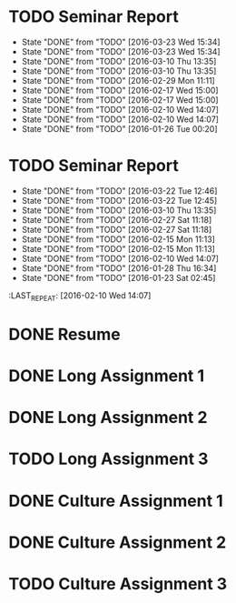 * TODO Seminar Report
DEADLINE: <2016-04-06 Wed +1w> SCHEDULED: <2016-04-05 Tue +1w>
- State "DONE"       from "TODO"       [2016-03-23 Wed 15:34]
- State "DONE"       from "TODO"       [2016-03-23 Wed 15:34]
- State "DONE"       from "TODO"       [2016-03-10 Thu 13:35]
- State "DONE"       from "TODO"       [2016-03-10 Thu 13:35]
- State "DONE"       from "TODO"       [2016-02-29 Mon 11:11]
- State "DONE"       from "TODO"       [2016-02-17 Wed 15:00]
- State "DONE"       from "TODO"       [2016-02-17 Wed 15:00]
- State "DONE"       from "TODO"       [2016-02-10 Wed 14:07]
- State "DONE"       from "TODO"       [2016-02-10 Wed 14:07]
- State "DONE"       from "TODO"       [2016-01-26 Tue 00:20]
:PROPERTIES:
:LAST_REPEAT: [2016-03-23 Wed 15:34]
:END:
* TODO Seminar Report
DEADLINE: <2016-04-01 Fri +1w> SCHEDULED: <2016-03-31 Thu +1w>
- State "DONE"       from "TODO"       [2016-03-22 Tue 12:46]
- State "DONE"       from "TODO"       [2016-03-22 Tue 12:45]
- State "DONE"       from "TODO"       [2016-03-10 Thu 13:35]
- State "DONE"       from "TODO"       [2016-02-27 Sat 11:18]
- State "DONE"       from "TODO"       [2016-02-27 Sat 11:18]
- State "DONE"       from "TODO"       [2016-02-15 Mon 11:13]
- State "DONE"       from "TODO"       [2016-02-15 Mon 11:13]
- State "DONE"       from "TODO"       [2016-02-10 Wed 14:07]
- State "DONE"       from "TODO"       [2016-01-28 Thu 16:34]
- State "DONE"       from "TODO"       [2016-01-23 Sat 02:45]
:PROPERTIES:
:LAST_REPEAT: [2016-03-22 Tue 12:46]
:END:
:LAST_REPEAT: [2016-02-10 Wed 14:07]
* DONE Resume
CLOSED: [2016-01-26 Tue 22:10] DEADLINE: <2016-01-25 Mon>
* DONE Long Assignment 1
CLOSED: [2016-02-15 Mon 11:13] DEADLINE: <2016-02-14 Sun>
* DONE Long Assignment 2
CLOSED: [2016-03-22 Tue 12:45] DEADLINE: <2016-03-13 Sun>
* TODO Long Assignment 3
DEADLINE: <2016-04-10 Sun>
* DONE Culture Assignment 1
CLOSED: [2016-02-23 Tue 14:43] DEADLINE: <2016-02-21 Sun>
* DONE Culture Assignment 2
CLOSED: [2016-03-10 Thu 13:35] DEADLINE: <2016-03-20 Sun>
* TODO Culture Assignment 3
DEADLINE: <2016-04-17 Sun>
